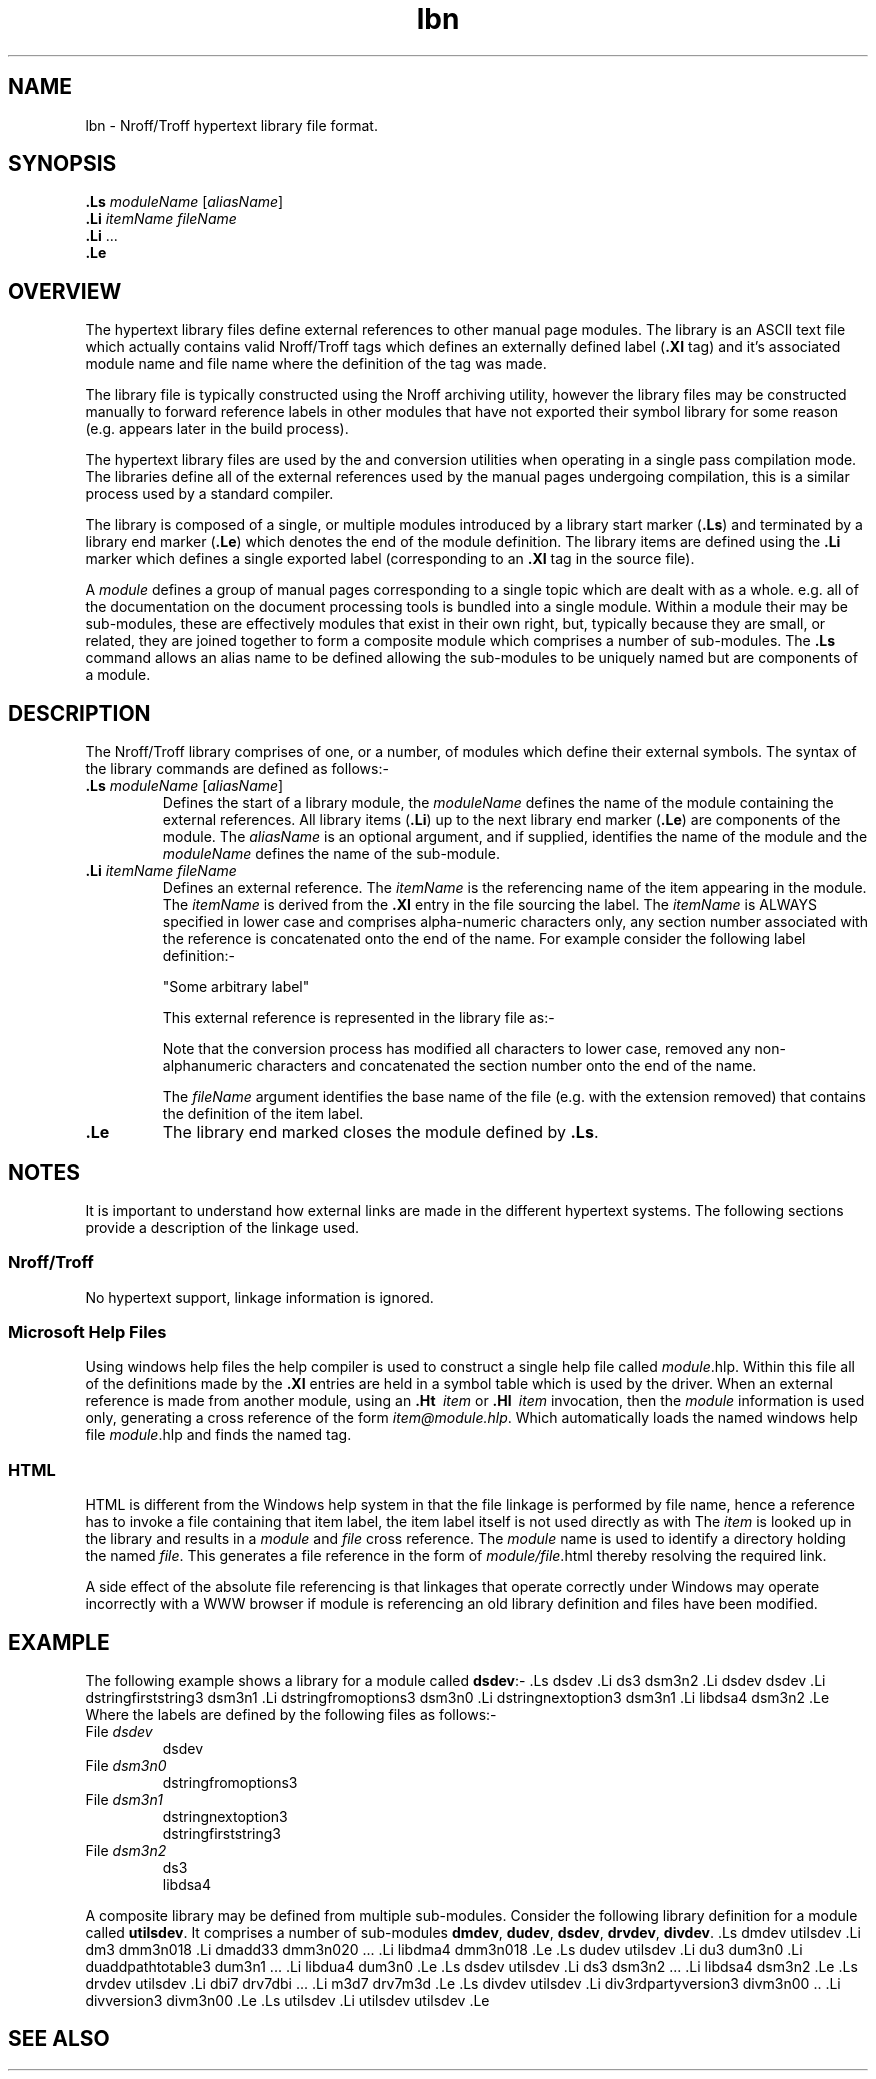 .Id $Id: lbn.4,v 1.1 2000-10-21 14:31:33 jon Exp $
.Im mantools file
.TH lbn 4
.XI lbn - "Nroff/Troff hypertext library file format"
.Kw "JASSPA Document Formating"
.SH NAME
lbn \- Nroff/Troff hypertext library file format.
.SH SYNOPSIS
.na
.nf
\&\fB.Ls\fR \fImoduleName\fR [\fIaliasName\fR]
\&\fB.Li\fR \fIitemName\fR \fIfileName\fR
\&\fB.Li\fR ...
\&\fB.Le\fR
.fi
.ad
.SH OVERVIEW
The hypertext  library files define  external  references to other manual page
modules.  The  library is an ASCII  text file which  actually  contains  valid
Nroff/Troff tags which defines an externally defined label (\fB.XI\fR tag) and
it's associated  module name and file name where the definition of the tag was
made.
.PP
The library file is typically constructed using the
.Ht nrar 1
Nroff archiving utility, however the library files may be constructed manually
to forward  reference  labels in other  modules that have not  exported  their
symbol library for some reason (e.g. appears later in the build process).
.PP
The hypertext library files are used by the
.Ht nr2rtf 1
and
.Ht nr2html 1
conversion  utilities when  operating in a single pass  compilation  mode. The
libraries  define all of the  external  references  used by the  manual  pages
undergoing compilation, this is a similar process used by a standard compiler.
.PP
The  library is  composed  of a single, or multiple  modules  introduced  by a
library  start  marker  (\fB.Ls\fR)  and  terminated  by a library  end marker
(\fB.Le\fR) which denotes the end of the module  definition. The library items
are defined using the \fB.Li\fR  marker which defines a single  exported label
(corresponding to an \fB.XI\fR tag in the source file).
.PP
A \fImodule\fR defines a group of manual pages corresponding to a single topic
which are dealt with as a whole. e.g. all of the documentation on the document
processing tools is bundled into a single module. Within a module their may be
sub-modules, these are effectively modules that exist in their own right, but,
typically because they are small, or related, they are joined together to form
a composite  module which  comprises a number of  sub-modules.  The  \fB.Ls\fR
command  allows an alias name to be defined  allowing  the  sub-modules  to be
uniquely named but are components of a module.
.SH DESCRIPTION
The Nroff/Troff library comprises of one, or a number, of modules which define
their  external  symbols.  The syntax of the library  commands  are defined as
follows:-
.IP "\fB.Ls\fR \fImoduleName\fR [\fIaliasName\fR]"
Defines the start of a library module, the  \fImoduleName\fR  defines the name
of  the  module   containing  the  external   references.  All  library  items
(\fB.Li\fR) up to the next library end marker  (\fB.Le\fR)  are  components of
the module. The  \fIaliasName\fR  is an optional  argument,  and if  supplied,
identifies the name of the module and the \fImoduleName\fR defines the name of
the sub-module.
.IP "\fB.Li\fR \fIitemName\fR \fIfileName\fR"
Defines an external  reference. The  \fIitemName\fR is the referencing name of
the item  appearing  in the module.  The  \fIitemName\fR  is derived  from the
\fB.XI\fR entry in the file sourcing the label. The  \fIitemName\fR  is ALWAYS
specified  in lower  case and  comprises  alpha-numeric  characters  only, any
section number  associated with the reference is concatenated  onto the end of
the name. For example consider the following label definition:-
.IP
.C ".XI FooBar3.name 3"
"Some arbitrary label"
.IP
This external reference is represented in the library file as:-
.IP
.C ".Li foobar3name3"
.IP
Note that the  conversion  process has modified all  characters to lower case,
removed any  non-alphanumeric  characters and concatenated  the section number
onto the end of the name.
.IP
The  \fIfileName\fR  argument  identifies the base name of the file (e.g. with
the extension removed) that contains the definition of the item label.
.IP "\fB.Le\fR"
The library end marked closes the module defined by \fB.Ls\fR.
.SH NOTES
It is important to  understand  how external  links are made in the  different
hypertext systems. The following sections provide a description of the linkage
used.
.SS "Nroff/Troff"
No hypertext support, linkage information is ignored.
.SS "Microsoft Help Files"
Using windows help files the help compiler
.Ht hc 1
is used to construct a single help file called  \fImodule\fR.hlp.  Within this
file all of the definitions made by the \fB.XI\fR entries are held in a symbol
table which is used by the
.Hr winhelp 1
driver.  When an external  reference  is made from  another  module,  using an
\fB.Ht\fR\   \fIitem\fR  or  \fB.Hl\fR\   \fIitem\fR   invocation,   then  the
\fImodule\fR  information  is used only,  generating a cross  reference of the
form  \fIitem@module.hlp\fR.  Which automatically loads the named windows help
file \fImodule\fR.hlp and finds the named tag.
.SS "HTML"
HTML is  different  from the Windows  help system in that the file  linkage is
performed by file name, hence a reference has to invoke a file containing that
item label, the item label itself is not used directly as with
.Hr winhelp 1 .
The  \fIitem\fR is looked up in the library and results in a \fImodule\fR  and
\fIfile\fR  cross  reference.  The  \fImodule\fR  name is used to  identify  a
directory holding the named \fIfile\fR. This generates a file reference in the
form of \fImodule/file\fR.html thereby resolving the required link.
.PP
A side effect of the absolute file  referencing  is that linkages that operate
correctly under Windows may operate  incorrectly  with a WWW browser if module
is referencing an old library definition and files have been modified.
.SH EXAMPLE
The following example shows a library for a module called \fBdsdev\fR:-
.CS
\&.Ls dsdev
\&.Li ds3 dsm3n2
\&.Li dsdev dsdev
\&.Li dstringfirststring3 dsm3n1
\&.Li dstringfromoptions3 dsm3n0
\&.Li dstringnextoption3 dsm3n1
\&.Li libdsa4 dsm3n2
\&.Le
.CE
Where the labels are defined by the following files as follows:-
.IP "File \fIdsdev\fR"
dsdev
.IP "File \fIdsm3n0\fR"
dstringfromoptions3
.IP "File \fIdsm3n1\fR"
dstringnextoption3
.br
dstringfirststring3
.IP "File \fIdsm3n2\fR"
ds3
.br
libdsa4
.PP
A composite  library may be defined from  multiple  sub-modules.  Consider the
following library definition for a module called  \fButilsdev\fR. It comprises
a number of sub-modules \fBdmdev\fR, \fBdudev\fR,  \fBdsdev\fR,  \fBdrvdev\fR,
\fBdivdev\fR.
.CS
\&.Ls dmdev utilsdev
\&.Li dm3 dmm3n018
\&.Li dmadd33 dmm3n020
\&...
\&.Li libdma4 dmm3n018
\&.Le
\&.Ls dudev utilsdev
\&.Li du3 dum3n0
\&.Li duaddpathtotable3 dum3n1
\&...
\&.Li libdua4 dum3n0
\&.Le
\&.Ls dsdev utilsdev
\&.Li ds3 dsm3n2
\&...
\&.Li libdsa4 dsm3n2
\&.Le
\&.Ls drvdev utilsdev
\&.Li dbi7 drv7dbi
\&...
\&.Li m3d7 drv7m3d
\&.Le
\&.Ls divdev utilsdev
\&.Li div3rdpartyversion3 divm3n00
\&..
\&.Li divversion3 divm3n00
\&.Le
\&.Ls utilsdev
\&.Li utilsdev utilsdev
\&.Le
.CE 0
.SH "SEE ALSO"
.na
.Ht hc 1 ,
.Ht mad 7 ,
.Ht nr2html 1 ,
.Ht nr2rtf 1 ,
.Ht nrar 1 ,
.Hr winhelp 1 .
.ad
.FH
